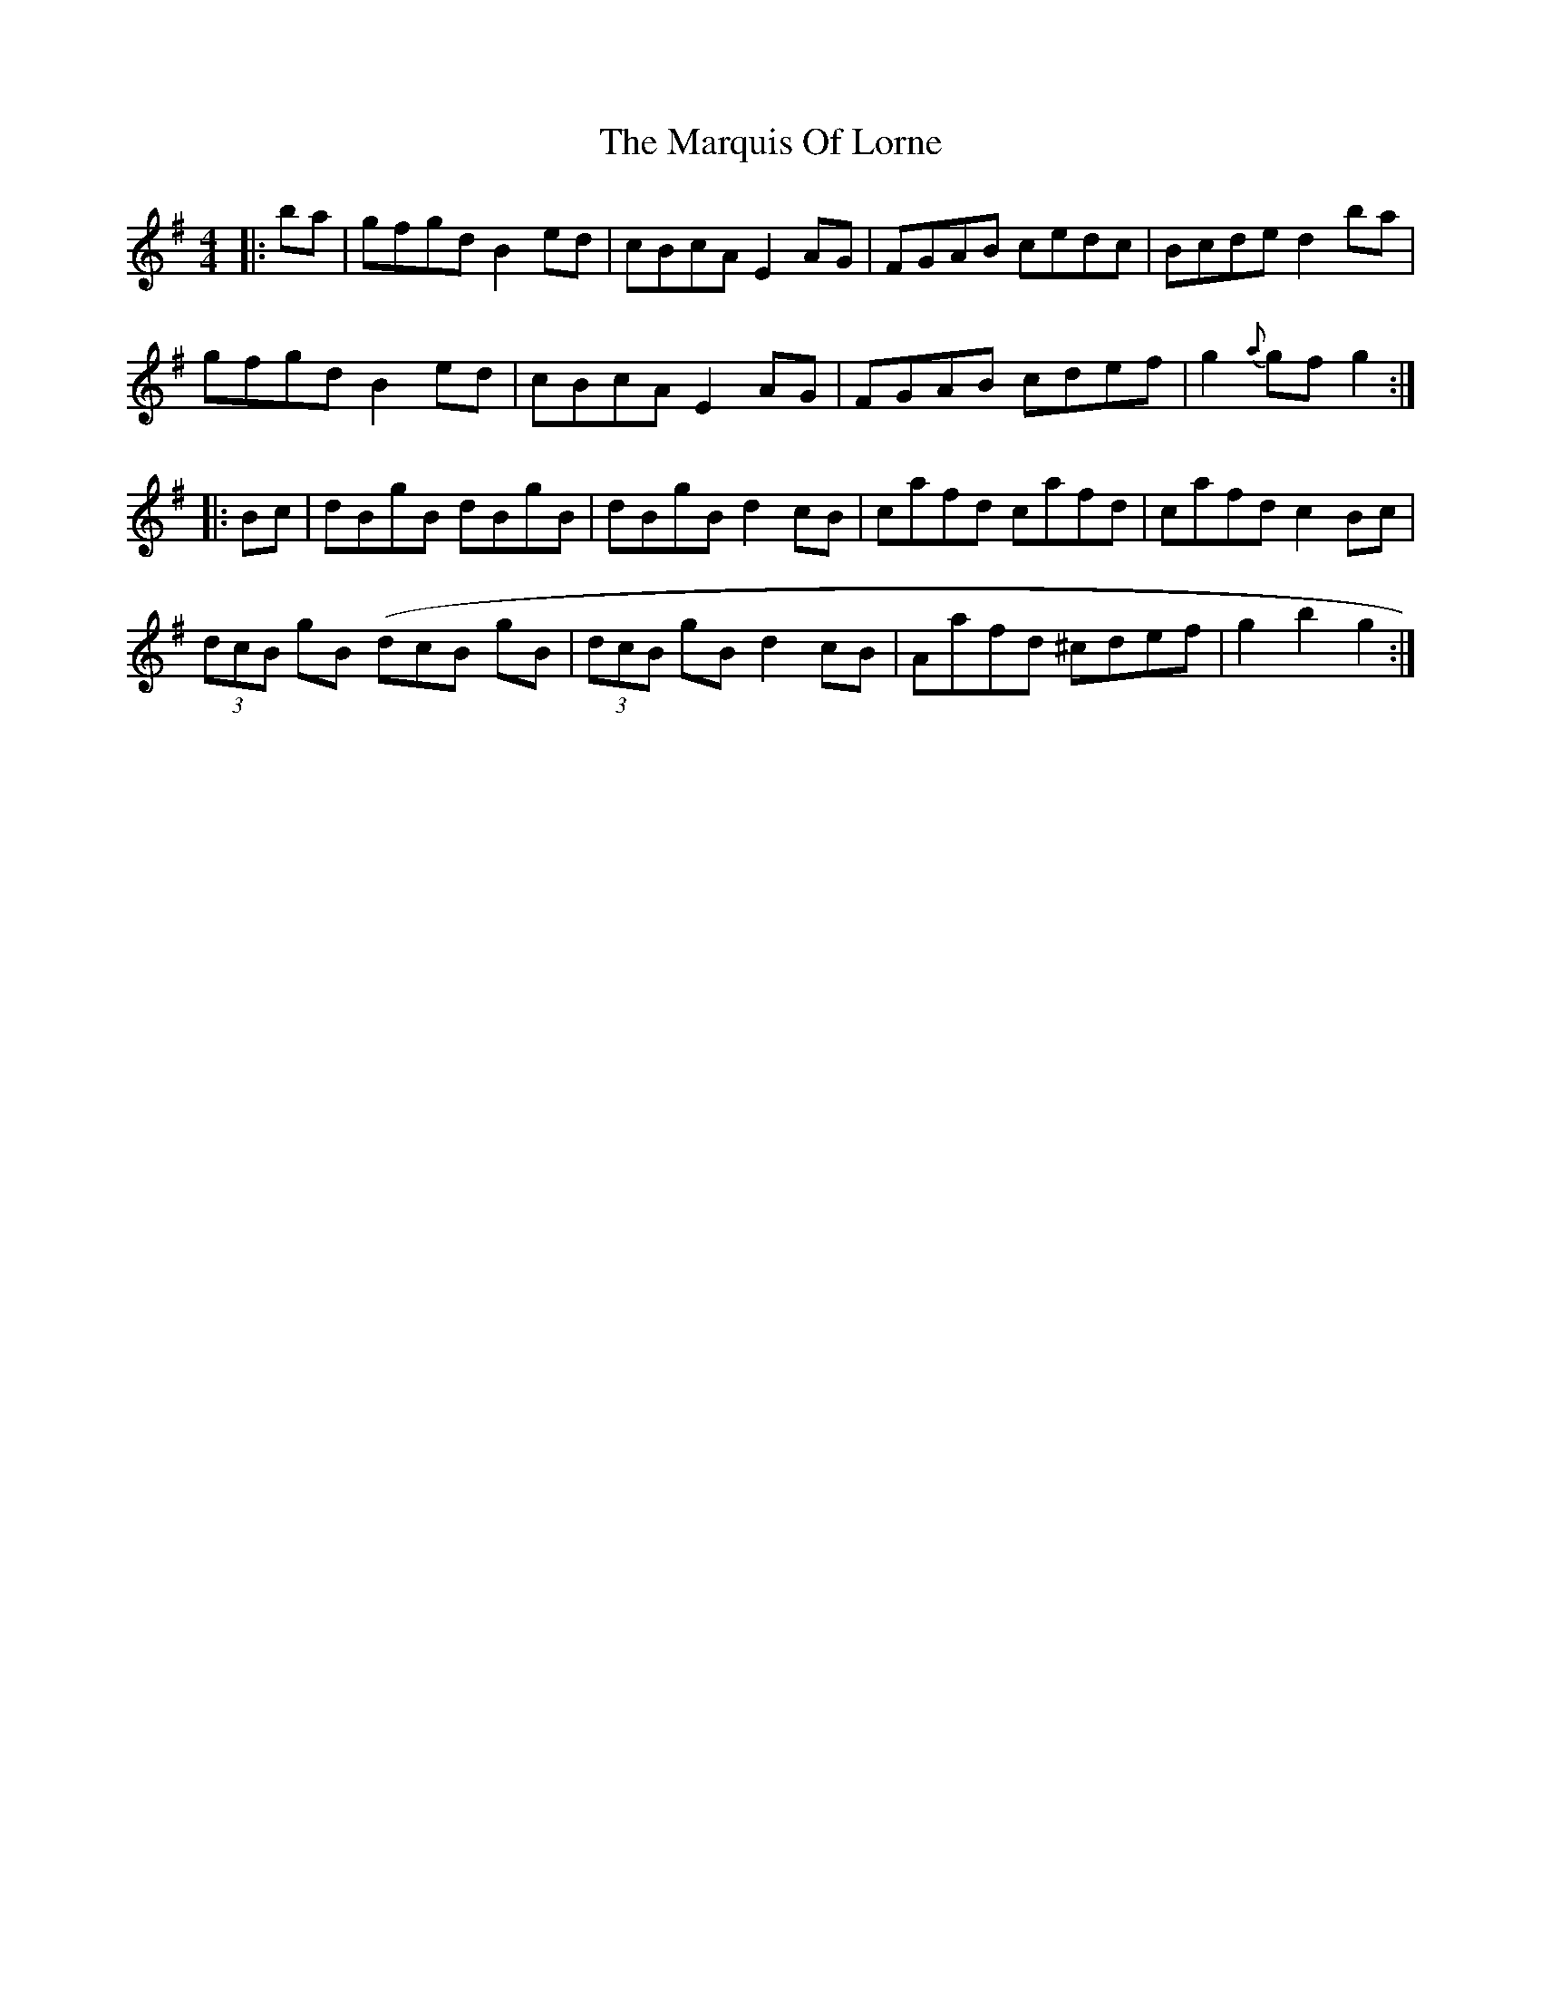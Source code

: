 X: 25607
T: Marquis Of Lorne, The
R: hornpipe
M: 4/4
K: Gmajor
|:ba|gfgd B2ed|cBcA E2AG|FGAB cedc|Bcde d2ba|
gfgd B2ed|cBcA E2AG|FGAB cdef|g2{a}gf g2:|
|:Bc|dBgB dBgB|dBgB d2cB|cafd cafd|cafd c2Bc|
(3dcB gB( 3dcB gB|(3dcB gB d2cB|Aafd ^cdef|g2b2 g2:|

